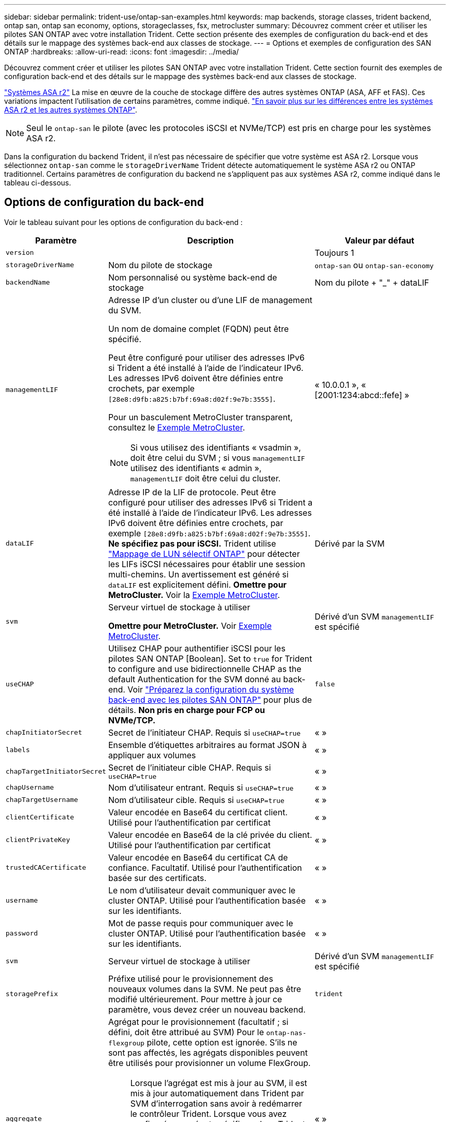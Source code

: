 ---
sidebar: sidebar 
permalink: trident-use/ontap-san-examples.html 
keywords: map backends, storage classes, trident backend, ontap san, ontap san economy, options, storageclasses, fsx, metrocluster 
summary: Découvrez comment créer et utiliser les pilotes SAN ONTAP avec votre installation Trident. Cette section présente des exemples de configuration du back-end et des détails sur le mappage des systèmes back-end aux classes de stockage. 
---
= Options et exemples de configuration des SAN ONTAP
:hardbreaks:
:allow-uri-read: 
:icons: font
:imagesdir: ../media/


[role="lead"]
Découvrez comment créer et utiliser les pilotes SAN ONTAP avec votre installation Trident. Cette section fournit des exemples de configuration back-end et des détails sur le mappage des systèmes back-end aux classes de stockage.

link:https://docs.netapp.com/us-en/asa-r2/get-started/learn-about.html["Systèmes ASA r2"^] La mise en œuvre de la couche de stockage diffère des autres systèmes ONTAP (ASA, AFF et FAS). Ces variations impactent l'utilisation de certains paramètres, comme indiqué. link:https://docs.netapp.com/us-en/asa-r2/learn-more/hardware-comparison.html["En savoir plus sur les différences entre les systèmes ASA r2 et les autres systèmes ONTAP"^].


NOTE: Seul le  `ontap-san` le pilote (avec les protocoles iSCSI et NVMe/TCP) est pris en charge pour les systèmes ASA r2.

Dans la configuration du backend Trident, il n'est pas nécessaire de spécifier que votre système est ASA r2. Lorsque vous sélectionnez  `ontap-san` comme le  `storageDriverName` Trident détecte automatiquement le système ASA r2 ou ONTAP traditionnel. Certains paramètres de configuration du backend ne s'appliquent pas aux systèmes ASA r2, comme indiqué dans le tableau ci-dessous.



== Options de configuration du back-end

Voir le tableau suivant pour les options de configuration du back-end :

[cols="1,3,2"]
|===
| Paramètre | Description | Valeur par défaut 


| `version` |  | Toujours 1 


| `storageDriverName` | Nom du pilote de stockage | `ontap-san` ou `ontap-san-economy` 


| `backendName` | Nom personnalisé ou système back-end de stockage | Nom du pilote + "_" + dataLIF 


| `managementLIF`  a| 
Adresse IP d'un cluster ou d'une LIF de management du SVM.

Un nom de domaine complet (FQDN) peut être spécifié.

Peut être configuré pour utiliser des adresses IPv6 si Trident a été installé à l'aide de l'indicateur IPv6. Les adresses IPv6 doivent être définies entre crochets, par exemple `[28e8:d9fb:a825:b7bf:69a8:d02f:9e7b:3555]`.

Pour un basculement MetroCluster transparent, consultez le <<mcc-best>>.


NOTE: Si vous utilisez des identifiants « vsadmin », doit être celui du SVM ; si vous `managementLIF` utilisez des identifiants « admin », `managementLIF` doit être celui du cluster.
| « 10.0.0.1 », « [2001:1234:abcd::fefe] » 


| `dataLIF` | Adresse IP de la LIF de protocole. Peut être configuré pour utiliser des adresses IPv6 si Trident a été installé à l'aide de l'indicateur IPv6. Les adresses IPv6 doivent être définies entre crochets, par exemple `[28e8:d9fb:a825:b7bf:69a8:d02f:9e7b:3555]`. *Ne spécifiez pas pour iSCSI.* Trident utilise link:https://docs.netapp.com/us-en/ontap/san-admin/selective-lun-map-concept.html["Mappage de LUN sélectif ONTAP"^] pour détecter les LIFs iSCSI nécessaires pour établir une session multi-chemins. Un avertissement est généré si `dataLIF` est explicitement défini. *Omettre pour MetroCluster.* Voir la <<mcc-best>>. | Dérivé par la SVM 


| `svm` | Serveur virtuel de stockage à utiliser

*Omettre pour MetroCluster.* Voir <<mcc-best>>. | Dérivé d'un SVM `managementLIF` est spécifié 


| `useCHAP` | Utilisez CHAP pour authentifier iSCSI pour les pilotes SAN ONTAP [Boolean]. Set to `true` for Trident to configure and use bidirectionnelle CHAP as the default Authentication for the SVM donné au back-end. Voir link:ontap-san-prep.html["Préparez la configuration du système back-end avec les pilotes SAN ONTAP"] pour plus de détails. *Non pris en charge pour FCP ou NVMe/TCP.* | `false` 


| `chapInitiatorSecret` | Secret de l'initiateur CHAP. Requis si `useCHAP=true` | « » 


| `labels` | Ensemble d'étiquettes arbitraires au format JSON à appliquer aux volumes | « » 


| `chapTargetInitiatorSecret` | Secret de l'initiateur cible CHAP. Requis si `useCHAP=true` | « » 


| `chapUsername` | Nom d'utilisateur entrant. Requis si `useCHAP=true` | « » 


| `chapTargetUsername` | Nom d'utilisateur cible. Requis si `useCHAP=true` | « » 


| `clientCertificate` | Valeur encodée en Base64 du certificat client. Utilisé pour l'authentification par certificat | « » 


| `clientPrivateKey` | Valeur encodée en Base64 de la clé privée du client. Utilisé pour l'authentification par certificat | « » 


| `trustedCACertificate` | Valeur encodée en Base64 du certificat CA de confiance. Facultatif. Utilisé pour l'authentification basée sur des certificats. | « » 


| `username` | Le nom d'utilisateur devait communiquer avec le cluster ONTAP. Utilisé pour l'authentification basée sur les identifiants. | « » 


| `password` | Mot de passe requis pour communiquer avec le cluster ONTAP. Utilisé pour l'authentification basée sur les identifiants. | « » 


| `svm` | Serveur virtuel de stockage à utiliser | Dérivé d'un SVM `managementLIF` est spécifié 


| `storagePrefix` | Préfixe utilisé pour le provisionnement des nouveaux volumes dans la SVM. Ne peut pas être modifié ultérieurement. Pour mettre à jour ce paramètre, vous devez créer un nouveau backend. | `trident` 


| `aggregate`  a| 
Agrégat pour le provisionnement (facultatif ; si défini, doit être attribué au SVM) Pour le `ontap-nas-flexgroup` pilote, cette option est ignorée. S'ils ne sont pas affectés, les agrégats disponibles peuvent être utilisés pour provisionner un volume FlexGroup.


NOTE: Lorsque l'agrégat est mis à jour au SVM, il est mis à jour automatiquement dans Trident par SVM d'interrogation sans avoir à redémarrer le contrôleur Trident. Lorsque vous avez configuré un agrégat spécifique dans Trident pour provisionner des volumes, si l'agrégat est renommé ou déplacé hors du SVM, le back-end passe à l'état Failed dans Trident lors de l'interrogation de l'agrégat du SVM. Il faut remplacer l'agrégat par un agrégat présent sur la SVM ou le retirer complètement pour remettre le back-end en ligne.

*Ne pas spécifier pour les systèmes ASA r2*.
 a| 
« »



| `limitAggregateUsage` | Echec du provisionnement si l'utilisation est supérieure à ce pourcentage. Si vous utilisez un backend Amazon FSX for NetApp ONTAP, ne spécifiez pas  `limitAggregateUsage`. Les fournies `fsxadmin` et `vsadmin` ne contiennent pas les autorisations requises pour récupérer l'utilisation des agrégats et la limiter à l'aide de Trident. *Ne pas spécifier pour les systèmes ASA r2*. | « » (non appliqué par défaut) 


| `limitVolumeSize` | Echec du provisionnement si la taille du volume demandé est supérieure à cette valeur. Limite également la taille maximale des volumes qu'il gère pour les LUN. | « » (non appliqué par défaut) 


| `lunsPerFlexvol` | Nombre maximal de LUN par FlexVol, doit être compris dans la plage [50, 200] | `100` 


| `debugTraceFlags` | Indicateurs de débogage à utiliser lors du dépannage. Exemple, {"api":false, "method":true}

Ne pas utiliser sauf si vous effectuez un dépannage et que vous avez besoin d'un vidage de journal détaillé. | `null` 


| `useREST` | Paramètre booléen pour utiliser les API REST de ONTAP. 
`useREST` Lorsqu'il est défini sur `true`, Trident utilise les API REST ONTAP pour communiquer avec le back-end ; lorsqu'il est défini sur `false`, Trident utilise les appels ONTAPI (ZAPI) pour communiquer avec le back-end. Cette fonctionnalité requiert ONTAP 9.11.1 et versions ultérieures. En outre, le rôle de connexion ONTAP utilisé doit avoir accès à l' `ontapi` application. Ceci est satisfait par les rôles et prédéfinis `vsadmin` `cluster-admin` . À partir de la version Trident 24.06 et de ONTAP 9.15.1 ou version ultérieure,
`useREST` est défini sur `true` par défaut ; passez
`useREST` à `false` pour utiliser les appels ONTAPI (ZAPI). 
`useREST` Est pleinement qualifié pour NVMe/TCP. *Si spécifié, toujours défini sur  `true` pour les systèmes ASA r2*. | `true` Pour ONTAP 9.15.1 ou version ultérieure, sinon `false`. 


 a| 
`sanType`
| Utilisez pour sélectionner `iscsi` pour iSCSI, `nvme` pour NVMe/TCP ou `fcp` pour SCSI over Fibre Channel (FC). | `iscsi` si vide 


| `formatOptions`  a| 
Utilisez `formatOptions` pour spécifier des arguments de ligne de commande pour la `mkfs` commande, qui seront appliqués chaque fois qu'un volume est formaté. Vous pouvez ainsi formater le volume en fonction de vos préférences. Assurez-vous de spécifier les options de formatage similaires à celles des options de commande mkfs, à l'exception du chemin du périphérique. Exemple : « -E nojeter »

*Pris en charge pour  `ontap-san` et  `ontap-san-economy` pilotes avec protocole iSCSI.* *De plus, pris en charge pour les systèmes ASA r2 lors de l'utilisation des protocoles iSCSI et NVMe/TCP.*
 a| 



| `limitVolumePoolSize` | Taille maximale des FlexVol pouvant être demandées lors de l'utilisation de LUN dans le back-end ONTAP-san Economy. | « » (non appliqué par défaut) 


| `denyNewVolumePools` | Limite les `ontap-san-economy` systèmes back-end à la création de nouveaux volumes FlexVol afin qu'ils contiennent leurs LUN. Seuls les volumes FlexVol préexistants sont utilisés pour provisionner les nouveaux volumes persistants. |  
|===


=== Recommandations pour l'utilisation des options de format

Trident recommande l'option suivante pour accélérer le processus de formatage :

*-E nojeter:*

* Conservez, n'essayez pas de supprimer des blocs au moment mkfs (la suppression initiale des blocs est utile sur les périphériques SSD et le stockage fragmenté/à provisionnement fin). Ceci remplace l'option obsolète "-K" et il est applicable à tous les systèmes de fichiers (xfs, ext3 et ext4).




== Options de configuration back-end pour les volumes de provisionnement

Vous pouvez contrôler le provisionnement par défaut à l'aide de ces options dans `defaults` section de la configuration. Pour un exemple, voir les exemples de configuration ci-dessous.

[cols="1,3,2"]
|===
| Paramètre | Description | Valeur par défaut 


| `spaceAllocation` | Allocation d'espace pour les LUN | "true" *Si spécifié, défini sur  `true` pour les systèmes ASA r2*. 


| `spaceReserve` | Mode de réservation d'espace ; « aucun » (fin) ou « volume » (épais). *Réglé sur  `none` pour les systèmes ASA r2*. | « aucun » 


| `snapshotPolicy` | Règle Snapshot à utiliser. *Réglé sur  `none` pour les systèmes ASA r2*. | « aucun » 


| `qosPolicy` | QoS policy group à affecter pour les volumes créés. Choisissez une de qosPolicy ou adaptiveQosPolicy par pool de stockage/back-end. L'utilisation de groupes de règles de qualité de service avec Trident nécessite ONTAP 9.8 ou une version ultérieure. Vous devez utiliser un groupe de règles QoS non partagé et vous assurer que le groupe de règles est appliqué à chaque composant individuellement. Un groupe de règles de QoS partagées applique le débit total de toutes les charges de travail. | « » 


| `adaptiveQosPolicy` | Groupe de règles de QoS adaptative à attribuer aux volumes créés. Choisissez une de qosPolicy ou adaptiveQosPolicy par pool de stockage/back-end | « » 


| `snapshotReserve` | Pourcentage du volume réservé pour les snapshots. *Ne pas spécifier pour les systèmes ASA r2*. | « 0 » si `snapshotPolicy` est « aucun », sinon « » 


| `splitOnClone` | Séparer un clone de son parent lors de sa création | « faux » 


| `encryption` | Activez le chiffrement de volume NetApp (NVE) sur le nouveau volume. La valeur par défaut est `false`. Pour utiliser cette option, NVE doit être sous licence et activé sur le cluster. Si NAE est activé sur le back-end, tout volume provisionné dans Trident est activé. Pour plus d'informations, reportez-vous à la section : link:../trident-reco/security-reco.html["Fonctionnement de Trident avec NVE et NAE"]. | "false" *Si spécifié, définir sur  `true` pour les systèmes ASA r2*. 


| `luksEncryption` | Activez le cryptage LUKS. Reportez-vous à la link:../trident-reco/security-luks.html["Utiliser la configuration de clé unifiée Linux (LUKS)"]. | "" *Définir sur  `false` pour les systèmes ASA r2*. 


| `tieringPolicy` | Politique de hiérarchisation à utiliser « aucun » *Ne pas spécifier pour les systèmes ASA r2*. |  


| `nameTemplate` | Modèle pour créer des noms de volume personnalisés. | « » 
|===


=== Exemples de provisionnement de volumes

Voici un exemple avec des valeurs par défaut définies :

[source, yaml]
----
---
version: 1
storageDriverName: ontap-san
managementLIF: 10.0.0.1
svm: trident_svm
username: admin
password: <password>
labels:
  k8scluster: dev2
  backend: dev2-sanbackend
storagePrefix: alternate-trident
debugTraceFlags:
  api: false
  method: true
defaults:
  spaceReserve: volume
  qosPolicy: standard
  spaceAllocation: 'false'
  snapshotPolicy: default
  snapshotReserve: '10'

----

NOTE: Pour tous les volumes créés à l'aide du `ontap-san` pilote, Trident ajoute 10 % de capacité supplémentaire au FlexVol pour prendre en charge les métadonnées des LUN. La LUN sera provisionnée avec la taille exacte que l'utilisateur demande dans la demande de volume persistant. Trident ajoute 10 % au FlexVol (s'affiche en tant que taille disponible dans ONTAP). Les utilisateurs obtiennent à présent la capacité utilisable requise. Cette modification empêche également que les LUN ne soient en lecture seule, à moins que l'espace disponible soit pleinement utilisé. Cela ne s'applique pas à l'économie d'ontap-san.

Pour les systèmes back-end définis par `snapshotReserve`, Trident calcule la taille des volumes comme suit :

[listing]
----
Total volume size = [(PVC requested size) / (1 - (snapshotReserve percentage) / 100)] * 1.1
----
Le 1.1 correspond aux 10 % supplémentaires ajoutés par Trident au FlexVol pour prendre en charge les métadonnées LUN .  `snapshotReserve` = 5 %, et la demande PVC = 5 Gio, la taille totale du volume est de 5,79 Gio et la taille disponible est de 5,5 Gio .  `volume show` la commande devrait afficher des résultats similaires à cet exemple :

image::../media/vol-show-san.png[Affiche la sortie de la commande volume show.]

Actuellement, le redimensionnement est le seul moyen d'utiliser le nouveau calcul pour un volume existant.



== Exemples de configuration minimaux

Les exemples suivants montrent des configurations de base qui laissent la plupart des paramètres par défaut. C'est la façon la plus simple de définir un back-end.


NOTE: Si vous utilisez Amazon FSX on NetApp ONTAP avec Trident, NetApp vous recommande de spécifier des noms DNS pour les LIF au lieu d'adresses IP.

.Exemple de SAN ONTAP
[%collapsible]
====
Il s'agit d'une configuration de base utilisant le `ontap-san` conducteur.

[source, yaml]
----
---
version: 1
storageDriverName: ontap-san
managementLIF: 10.0.0.1
svm: svm_iscsi
labels:
  k8scluster: test-cluster-1
  backend: testcluster1-sanbackend
username: vsadmin
password: <password>
----
====
.Exemple MetroCluster
[#mcc-best%collapsible]
====
Vous pouvez configurer le back-end pour éviter d'avoir à mettre à jour manuellement la définition du back-end après le basculement et le rétablissement pendant link:../trident-reco/backup.html#svm-replication-and-recovery["Réplication et restauration des SVM"].

Pour un basculement et un retour en arrière transparents, préciser le SVM en utilisant `managementLIF` et omettre les `svm` paramètres. Par exemple :

[source, yaml]
----
version: 1
storageDriverName: ontap-san
managementLIF: 192.168.1.66
username: vsadmin
password: password
----
====
.Exemple d'économie SAN ONTAP
[%collapsible]
====
[source, yaml]
----
version: 1
storageDriverName: ontap-san-economy
managementLIF: 10.0.0.1
svm: svm_iscsi_eco
username: vsadmin
password: <password>
----
====
.Exemple d'authentification basée sur un certificat
[%collapsible]
====
Dans cet exemple de configuration de base `clientCertificate`, `clientPrivateKey`, et `trustedCACertificate` (Facultatif, si vous utilisez une autorité de certification approuvée) est renseigné `backend.json` Et prendre les valeurs codées en base64 du certificat client, de la clé privée et du certificat CA de confiance, respectivement.

[source, yaml]
----
---
version: 1
storageDriverName: ontap-san
backendName: DefaultSANBackend
managementLIF: 10.0.0.1
svm: svm_iscsi
useCHAP: true
chapInitiatorSecret: cl9qxIm36DKyawxy
chapTargetInitiatorSecret: rqxigXgkesIpwxyz
chapTargetUsername: iJF4heBRT0TCwxyz
chapUsername: uh2aNCLSd6cNwxyz
clientCertificate: ZXR0ZXJwYXB...ICMgJ3BhcGVyc2
clientPrivateKey: vciwKIyAgZG...0cnksIGRlc2NyaX
trustedCACertificate: zcyBbaG...b3Igb3duIGNsYXNz
----
====
.Exemples CHAP bidirectionnels
[%collapsible]
====
Ces exemples créent un backend avec `useCHAP` réglez sur `true`.

.Exemple CHAP de SAN ONTAP
[source, yaml]
----
---
version: 1
storageDriverName: ontap-san
managementLIF: 10.0.0.1
svm: svm_iscsi
labels:
  k8scluster: test-cluster-1
  backend: testcluster1-sanbackend
useCHAP: true
chapInitiatorSecret: cl9qxIm36DKyawxy
chapTargetInitiatorSecret: rqxigXgkesIpwxyz
chapTargetUsername: iJF4heBRT0TCwxyz
chapUsername: uh2aNCLSd6cNwxyz
username: vsadmin
password: <password>
----
.Exemple CHAP d'économie SAN ONTAP
[source, yaml]
----
---
version: 1
storageDriverName: ontap-san-economy
managementLIF: 10.0.0.1
svm: svm_iscsi_eco
useCHAP: true
chapInitiatorSecret: cl9qxIm36DKyawxy
chapTargetInitiatorSecret: rqxigXgkesIpwxyz
chapTargetUsername: iJF4heBRT0TCwxyz
chapUsername: uh2aNCLSd6cNwxyz
username: vsadmin
password: <password>
----
====
.Exemple NVMe/TCP
[%collapsible]
====
Un SVM doit être configuré avec NVMe sur votre back-end ONTAP. Il s'agit d'une configuration back-end de base pour NVMe/TCP.

[source, yaml]
----
---
version: 1
backendName: NVMeBackend
storageDriverName: ontap-san
managementLIF: 10.0.0.1
svm: svm_nvme
username: vsadmin
password: password
sanType: nvme
useREST: true
----
====
.Exemple de SCSI sur FC (FCP)
[%collapsible]
====
Vous devez avoir un SVM configuré avec FC sur votre back-end ONTAP. Il s'agit d'une configuration back-end de base pour FC.

[source, yaml]
----
---
version: 1
backendName: fcp-backend
storageDriverName: ontap-san
managementLIF: 10.0.0.1
svm: svm_fc
username: vsadmin
password: password
sanType: fcp
useREST: true
----
====
.Exemple de configuration back-end avec nomTemplate
[%collapsible]
====
[source, yaml]
----
---
version: 1
storageDriverName: ontap-san
backendName: ontap-san-backend
managementLIF: <ip address>
svm: svm0
username: <admin>
password: <password>
defaults:
  nameTemplate: "{{.volume.Name}}_{{.labels.cluster}}_{{.volume.Namespace}}_{{.vo\
    lume.RequestName}}"
labels:
  cluster: ClusterA
  PVC: "{{.volume.Namespace}}_{{.volume.RequestName}}"
----
====
.Exemple de formatoptions pour le pilote ONTAP-san-Economy
[%collapsible]
====
[source, yaml]
----
---
version: 1
storageDriverName: ontap-san-economy
managementLIF: ""
svm: svm1
username: ""
password: "!"
storagePrefix: whelk_
debugTraceFlags:
  method: true
  api: true
defaults:
  formatOptions: -E nodiscard
----
====


== Exemples de systèmes back-end avec pools virtuels

Dans ces exemples de fichiers de définition back-end, des valeurs par défaut spécifiques sont définies pour tous les pools de stockage, tels que `spaceReserve` aucune, `spaceAllocation` lors de la fausse idée, et `encryption` faux. Les pools virtuels sont définis dans la section stockage.

Trident définit les étiquettes de provisionnement dans le champ « Commentaires ». Les commentaires sont définis sur les copies FlexVol volume Trident. Toutes les étiquettes présentes sur un pool virtuel sont apposées sur le volume de stockage au moment du provisionnement. Pour plus de commodité, les administrateurs du stockage peuvent définir des étiquettes par pool virtuel et les volumes de groupe par étiquette.

Dans ces exemples, certains pools de stockage sont définis comme étant leurs propres `spaceReserve`, `spaceAllocation`, et `encryption` et certains pools remplacent les valeurs par défaut.

.Exemple de SAN ONTAP
[%collapsible]
====
[source, yaml]
----
---
version: 1
storageDriverName: ontap-san
managementLIF: 10.0.0.1
svm: svm_iscsi
useCHAP: true
chapInitiatorSecret: cl9qxIm36DKyawxy
chapTargetInitiatorSecret: rqxigXgkesIpwxyz
chapTargetUsername: iJF4heBRT0TCwxyz
chapUsername: uh2aNCLSd6cNwxyz
username: vsadmin
password: <password>
defaults:
  spaceAllocation: "false"
  encryption: "false"
  qosPolicy: standard
labels:
  store: san_store
  kubernetes-cluster: prod-cluster-1
region: us_east_1
storage:
  - labels:
      protection: gold
      creditpoints: "40000"
    zone: us_east_1a
    defaults:
      spaceAllocation: "true"
      encryption: "true"
      adaptiveQosPolicy: adaptive-extreme
  - labels:
      protection: silver
      creditpoints: "20000"
    zone: us_east_1b
    defaults:
      spaceAllocation: "false"
      encryption: "true"
      qosPolicy: premium
  - labels:
      protection: bronze
      creditpoints: "5000"
    zone: us_east_1c
    defaults:
      spaceAllocation: "true"
      encryption: "false"

----
====
.Exemple d'économie SAN ONTAP
[%collapsible]
====
[source, yaml]
----
---
version: 1
storageDriverName: ontap-san-economy
managementLIF: 10.0.0.1
svm: svm_iscsi_eco
useCHAP: true
chapInitiatorSecret: cl9qxIm36DKyawxy
chapTargetInitiatorSecret: rqxigXgkesIpwxyz
chapTargetUsername: iJF4heBRT0TCwxyz
chapUsername: uh2aNCLSd6cNwxyz
username: vsadmin
password: <password>
defaults:
  spaceAllocation: "false"
  encryption: "false"
labels:
  store: san_economy_store
region: us_east_1
storage:
  - labels:
      app: oracledb
      cost: "30"
    zone: us_east_1a
    defaults:
      spaceAllocation: "true"
      encryption: "true"
  - labels:
      app: postgresdb
      cost: "20"
    zone: us_east_1b
    defaults:
      spaceAllocation: "false"
      encryption: "true"
  - labels:
      app: mysqldb
      cost: "10"
    zone: us_east_1c
    defaults:
      spaceAllocation: "true"
      encryption: "false"
  - labels:
      department: legal
      creditpoints: "5000"
    zone: us_east_1c
    defaults:
      spaceAllocation: "true"
      encryption: "false"

----
====
.Exemple NVMe/TCP
[%collapsible]
====
[source, yaml]
----
---
version: 1
storageDriverName: ontap-san
sanType: nvme
managementLIF: 10.0.0.1
svm: nvme_svm
username: vsadmin
password: <password>
useREST: true
defaults:
  spaceAllocation: "false"
  encryption: "true"
storage:
  - labels:
      app: testApp
      cost: "20"
    defaults:
      spaceAllocation: "false"
      encryption: "false"

----
====


== Mappage des systèmes back-end aux classes de stockage

Les définitions de classe de stockage suivantes font référence au <<Exemples de systèmes back-end avec pools virtuels>>. À l'aide du `parameters.selector` Chaque classe de stockage indique quels pools virtuels peuvent être utilisés pour héberger un volume. Les aspects définis dans le pool virtuel sélectionné seront définis pour le volume.

* Le `protection-gold` StorageClass est mappé sur le premier pool virtuel du `ontap-san` back-end. Il s'agit du seul pool offrant une protection de niveau Gold.
+
[source, yaml]
----
apiVersion: storage.k8s.io/v1
kind: StorageClass
metadata:
  name: protection-gold
provisioner: csi.trident.netapp.io
parameters:
  selector: "protection=gold"
  fsType: "ext4"
----
* Le `protection-not-gold` StorageClass sera mappé au deuxième et au troisième pool virtuel dans `ontap-san` back-end. Ce sont les seuls pools offrant un niveau de protection autre que Gold.
+
[source, yaml]
----
apiVersion: storage.k8s.io/v1
kind: StorageClass
metadata:
  name: protection-not-gold
provisioner: csi.trident.netapp.io
parameters:
  selector: "protection!=gold"
  fsType: "ext4"
----
* Le `app-mysqldb` StorageClass sera mappé sur le troisième pool virtuel dans `ontap-san-economy` back-end. Il s'agit du seul pool offrant la configuration du pool de stockage pour l'application de type mysqldb.
+
[source, yaml]
----
apiVersion: storage.k8s.io/v1
kind: StorageClass
metadata:
  name: app-mysqldb
provisioner: csi.trident.netapp.io
parameters:
  selector: "app=mysqldb"
  fsType: "ext4"
----
* Le `protection-silver-creditpoints-20k` StorageClass sera mappé sur le second pool virtuel dans `ontap-san` back-end. Il s'agit de la seule piscine offrant une protection de niveau argent et 20000 points de crédit.
+
[source, yaml]
----
apiVersion: storage.k8s.io/v1
kind: StorageClass
metadata:
  name: protection-silver-creditpoints-20k
provisioner: csi.trident.netapp.io
parameters:
  selector: "protection=silver; creditpoints=20000"
  fsType: "ext4"
----
* Le `creditpoints-5k` StorageClass sera mappé sur le troisième pool virtuel dans `ontap-san` back-end et le quatrième pool virtuel dans `ontap-san-economy` back-end. Il s'agit des seules offres de pool avec 5000 points de crédit.
+
[source, yaml]
----
apiVersion: storage.k8s.io/v1
kind: StorageClass
metadata:
  name: creditpoints-5k
provisioner: csi.trident.netapp.io
parameters:
  selector: "creditpoints=5000"
  fsType: "ext4"
----
* Le `my-test-app-sc` La classe de stockage est mappée sur `testAPP` pool virtuel dans `ontap-san` pilote avec `sanType: nvme`. Il s'agit de la seule offre de piscine `testApp`.
+
[source, yaml]
----
---
apiVersion: storage.k8s.io/v1
kind: StorageClass
metadata:
  name: my-test-app-sc
provisioner: csi.trident.netapp.io
parameters:
  selector: "app=testApp"
  fsType: "ext4"
----


Trident décide du pool virtuel sélectionné et s'assure que les besoins en stockage sont satisfaits.
